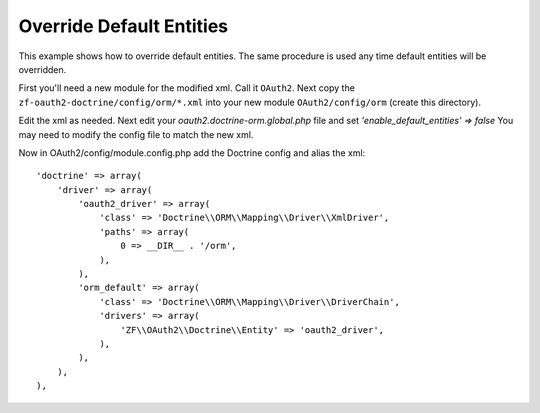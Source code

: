 Override Default Entities
=========================

This example shows how to override default entities.
The same procedure is used any time default entities will be overridden.

First you'll need a new module for the modified xml.  Call it ``OAuth2``.  Next copy
the ``zf-oauth2-doctrine/config/orm/*.xml`` into your new
module ``OAuth2/config/orm`` (create this directory).

Edit the xml as needed.  Next edit your
`oauth2.doctrine-orm.global.php` file and set `'enable_default_entities' => false`
You may need to modify the config file to match the new xml.

Now in OAuth2/config/module.config.php add the Doctrine config and alias the xml::

    'doctrine' => array(
        'driver' => array(
            'oauth2_driver' => array(
                'class' => 'Doctrine\\ORM\\Mapping\\Driver\\XmlDriver',
                'paths' => array(
                    0 => __DIR__ . '/orm',
                ),
            ),
            'orm_default' => array(
                'class' => 'Doctrine\\ORM\\Mapping\\Driver\\DriverChain',
                'drivers' => array(
                    'ZF\\OAuth2\\Doctrine\\Entity' => 'oauth2_driver',
                ),
            ),
        ),
    ),
